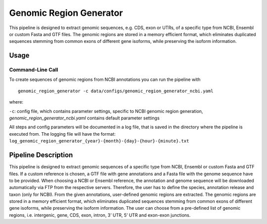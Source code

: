Genomic Region Generator
==========================

This pipeline is designed to extract genomic sequences, e.g. CDS, exon or UTRs, of a specific type from NCBI, Ensembl or custom Fasta and GTF files. 
The genomic regions are stored in a memory efficient format, which eliminates duplicated sequences stemming from common exons of different gene isoforms, while preserving the isoform information. 

Usage 
-------

Command-Line Call
^^^^^^^^^^^^^^^^^^^

To create sequences of genomic regions from NCBI annotations you can run the pipeline with 

::

    genomic_region_generator -c data/configs/genomic_region_generator_ncbi.yaml


where:

``-c``: config file, which contains parameter settings, specific to NCBI genomic region generation, *genomic_region_generator_ncbi.yaml* contains default parameter settings

All steps and config parameters will be documented in a log file, that is saved in the directory where the pipeline is executed from. 
The logging file will have the format: ``log_genomic_region_generator_{year}-{month}-{day}-{hour}-{minute}.txt``

Pipeline Description
-----------------------

This pipeline is designed to extract genomic sequences of a specific type from NCBI, Ensembl or custom Fasta and GTF files. 
If a custom reference is chosen, a GTF file with gene annotations and a Fasta file with the genome sequence have to be provided. 
When choosing a NCBI or Ensembl reference, the annotation and genome sequence will be downloaded automatically via FTP from the respective servers. 
Therefore, the user has to define the species, annotation release and taxon (only for NCBI). From the given annotations, user-defined genomic regions are extracted. 
The genomic regions are stored in a memory efficient format, which eliminates duplicated sequences stemming from common exons of different gene isoforms, 
while preserving the isoform information. The user can choose from a pre-defined list of genomic regions, i.e. intergenic, gene, CDS, exon, intron, 3’ UTR, 5’ UTR and exon-exon junctions. 
